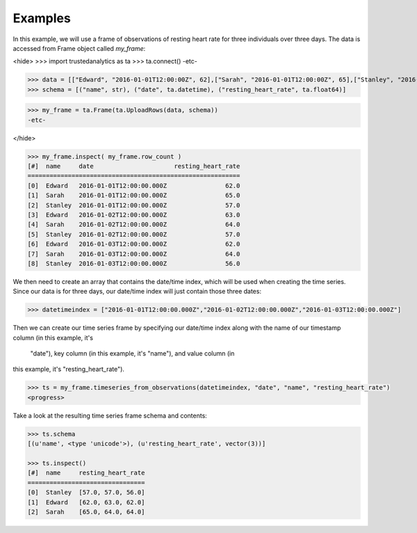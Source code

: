 Examples
--------
In this example, we will use a frame of observations of resting heart rate for
three individuals over three days.  The data is accessed from Frame object
called *my_frame*:

<hide>
>>> import trustedanalytics as ta
>>> ta.connect()
-etc-

>>> data = [["Edward", "2016-01-01T12:00:00Z", 62],["Sarah", "2016-01-01T12:00:00Z", 65],["Stanley", "2016-01-01T12:00:00Z", 57],["Edward", "2016-01-02T12:00:00Z", 63],["Sarah", "2016-01-02T12:00:00Z", 64],["Stanley", "2016-01-02T12:00:00Z", 57],["Edward", "2016-01-03T12:00:00Z", 62],["Sarah", "2016-01-03T12:00:00Z", 64],["Stanley", "2016-01-03T12:00:00Z", 56]]
>>> schema = [("name", str), ("date", ta.datetime), ("resting_heart_rate", ta.float64)]

>>> my_frame = ta.Frame(ta.UploadRows(data, schema))
-etc-

</hide>

.. code::

 >>> my_frame.inspect( my_frame.row_count )
 [#]  name     date                      resting_heart_rate
 ==========================================================
 [0]  Edward   2016-01-01T12:00:00.000Z                62.0
 [1]  Sarah    2016-01-01T12:00:00.000Z                65.0
 [2]  Stanley  2016-01-01T12:00:00.000Z                57.0
 [3]  Edward   2016-01-02T12:00:00.000Z                63.0
 [4]  Sarah    2016-01-02T12:00:00.000Z                64.0
 [5]  Stanley  2016-01-02T12:00:00.000Z                57.0
 [6]  Edward   2016-01-03T12:00:00.000Z                62.0
 [7]  Sarah    2016-01-03T12:00:00.000Z                64.0
 [8]  Stanley  2016-01-03T12:00:00.000Z                56.0


We then need to create an array that contains the date/time index,
which will be used when creating the time series.  Since our data
is for three days, our date/time index will just contain those
three dates:

.. code::

 >>> datetimeindex = ["2016-01-01T12:00:00.000Z","2016-01-02T12:00:00.000Z","2016-01-03T12:00:00.000Z"]

Then we can create our time series frame by specifying our date/time
index along with the name of our timestamp column (in this example, it's
 "date"), key column (in this example, it's "name"), and value column (in
this example, it's "resting_heart_rate").

.. code::

 >>> ts = my_frame.timeseries_from_observations(datetimeindex, "date", "name", "resting_heart_rate")
 <progress>

Take a look at the resulting time series frame schema and contents:

.. code::

 >>> ts.schema
 [(u'name', <type 'unicode'>), (u'resting_heart_rate', vector(3))]

 >>> ts.inspect()
 [#]  name     resting_heart_rate
 ================================
 [0]  Stanley  [57.0, 57.0, 56.0]
 [1]  Edward   [62.0, 63.0, 62.0]
 [2]  Sarah    [65.0, 64.0, 64.0]


